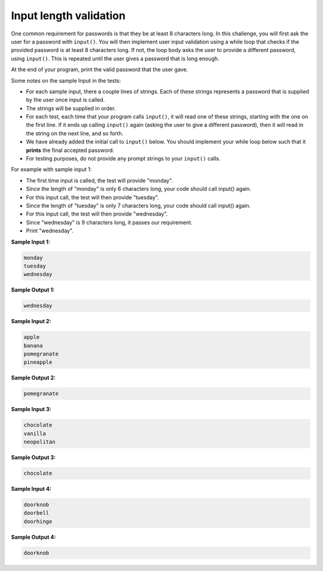Input length validation
=======================

One common requirement for passwords is that they be at least 8 characters long. In this challenge, you will first ask the user for a password with ``input()``. You will then implement user input validation using a while loop that checks if the provided password is at least 8 characters long. If not, the loop body asks the user to provide a different password, using ``input()``. This is repeated until the user gives a password that is long enough.

At the end of your program, print the valid password that the user gave.

Some notes on the sample Input in the tests:

* For each sample input, there a couple lines of strings. Each of these strings represents a password that is supplied by the user once input is called.
* The strings will be supplied in order.
* For each test, each time that your program calls ``input()``, it will read one of these strings, starting with the one on the first line. If it ends up calling ``input()`` again (asking the user to give a different password), then it will read in the string on the next line, and so forth.
* We have already added the initial call to ``input()`` below. You should implement your while loop below such that it **prints** the final accepted password.
* For testing purposes, do not provide any prompt strings to your ``input()`` calls.

For example with sample input 1:

* The first time input is called, the test will provide "monday".
* Since the length of "monday" is only 6 characters long, your code should call input() again.
* For this input call, the test will then provide "tuesday".
* Since the length of "tuesday" is only 7 characters long, your code should call input() again.
* For this input call, the test will then provide "wednesday".
* Since "wednesday" is 9 characters long, it passes our requirement.
* Print "wednesday".

**Sample Input 1:**

.. code-block:: 

    monday
    tuesday
    wednesday

**Sample Output 1:**

.. code-block:: 

    wednesday

**Sample Input 2:**

.. code-block:: 

    apple
    banana
    pomegranate
    pineapple

**Sample Output 2:**

.. code-block:: 

    pomegranate

**Sample Input 3:**

.. code-block:: 
 
    chocolate
    vanilla
    neopolitan

**Sample Output 3:**

.. code-block::

    chocolate

**Sample Input 4:**

.. code-block:: 

    doorknob
    doorbell
    doorhinge

**Sample Output 4:**

.. code-block:: 

    doorknob

.. challenge:: 
    :tester: /_static/cs515_challenges/Week2/Challenge18/test_task.py

    password = input()
    # The line above will get the first password listed in the sample input.
    # Implement your while loop below, then print the first valid password.
